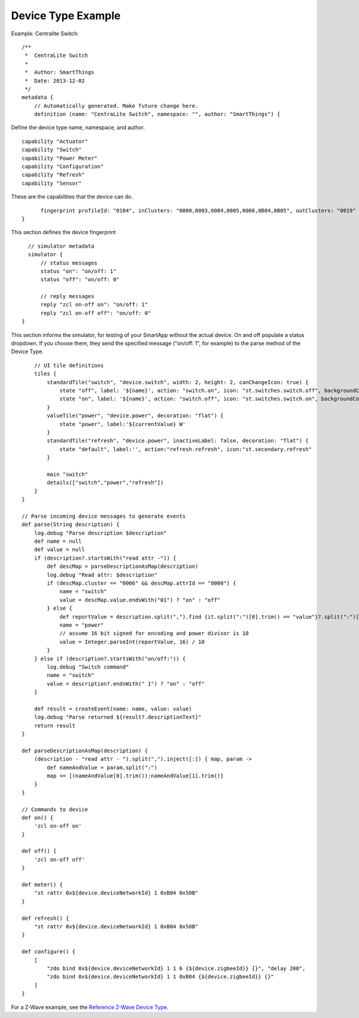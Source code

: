 Device Type Example
===================



Example: Centralite Switch::

    /**
     *  CentraLite Switch
     *
     *  Author: SmartThings
     *  Date: 2013-12-02
     */
    metadata {
        // Automatically generated. Make future change here.
        definition (name: "CentraLite Switch", namespace: "", author: "SmartThings") {

Define the device type name, namespace, and author.

::

            capability "Actuator"
            capability "Switch"
            capability "Power Meter"
            capability "Configuration"
            capability "Refresh"
            capability "Sensor"

These are the capabilities that the device can do.

::

            fingerprint profileId: "0104", inClusters: "0000,0003,0004,0005,0006,0B04,0B05", outClusters: "0019"
      }

This section defines the device fingerprint

::

        // simulator metadata
        simulator {
            // status messages
            status "on": "on/off: 1"
            status "off": "on/off: 0"

            // reply messages
            reply "zcl on-off on": "on/off: 1"
            reply "zcl on-off off": "on/off: 0"
      }

This section informs the simulator, for testing of your SmartApp without
the actual device. On and off populate a status dropdown. If you choose
them, they send the specified message ("on/off: 1", for example) to the
parse method of the Device Type.

::

        // UI tile definitions
        tiles {
            standardTile("switch", "device.switch", width: 2, height: 2, canChangeIcon: true) {          
                state "off", label: '${name}', action: "switch.on", icon: "st.switches.switch.off", backgroundColor: "#ffffff"
                state "on", label: '${name}', action: "switch.off", icon: "st.switches.switch.on", backgroundColor: "#79b821"
            }
            valueTile("power", "device.power", decoration: "flat") {
                state "power", label:'${currentValue} W'
            }
            standardTile("refresh", "device.power", inactiveLabel: false, decoration: "flat") {
                state "default", label:'', action:"refresh.refresh", icon:"st.secondary.refresh"
            }

            main "switch"
            details(["switch","power","refresh"])
        }
    }

    // Parse incoming device messages to generate events
    def parse(String description) {
        log.debug "Parse description $description"
        def name = null
        def value = null
        if (description?.startsWith("read attr -")) {
            def descMap = parseDescriptionAsMap(description)
            log.debug "Read attr: $description"
            if (descMap.cluster == "0006" && descMap.attrId == "0000") {
                name = "switch"
                value = descMap.value.endsWith("01") ? "on" : "off"
            } else {
                def reportValue = description.split(",").find {it.split(":")[0].trim() == "value"}?.split(":")[1].trim()
                name = "power"
                // assume 16 bit signed for encoding and power divisor is 10
                value = Integer.parseInt(reportValue, 16) / 10
            }
        } else if (description?.startsWith("on/off:")) {
            log.debug "Switch command"
            name = "switch"
            value = description?.endsWith(" 1") ? "on" : "off"
        }

        def result = createEvent(name: name, value: value)
        log.debug "Parse returned ${result?.descriptionText}"
        return result
    }

    def parseDescriptionAsMap(description) {
        (description - "read attr - ").split(",").inject([:]) { map, param ->
            def nameAndValue = param.split(":")
            map += [(nameAndValue[0].trim()):nameAndValue[1].trim()]
        }
    }

    // Commands to device
    def on() {
        'zcl on-off on'
    }

    def off() {
        'zcl on-off off'
    }

    def meter() {
        "st rattr 0x${device.deviceNetworkId} 1 0xB04 0x50B"
    }

    def refresh() {
        "st rattr 0x${device.deviceNetworkId} 1 0xB04 0x50B"
    }

    def configure() {
        [
            "zdo bind 0x${device.deviceNetworkId} 1 1 6 {${device.zigbeeId}} {}", "delay 200",
            "zdo bind 0x${device.deviceNetworkId} 1 1 0xB04 {${device.zigbeeId}} {}"
        ]
    }

For a Z-Wave example, see the `Reference Z-Wave Device Type <building-z-wave-device-types/z-wave-device-reference.html>`__.
